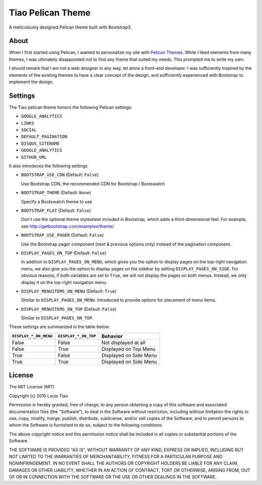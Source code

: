 ==================
Tiao Pelican Theme
==================

A meticulously designed Pelican theme built with Bootstrap3.

About
=====

When I first started using Pelican, I wanted to personalize 
my site with `Pelican Themes <http://pelicanthemes.com/>`_.
While I liked elements from many themes, I was ultimately
disappointed not to find any theme that suited my needs.
This prompted me to write my own.

I should remark that I am not a web designer in any way, let 
alone a front-end developer. I was sufficiently inspired by 
the elements of the existing themes to have a clear concept 
of the design, and sufficiently experienced with Bootstrap to 
implement the design. 

Settings
========

The Tiao pelican theme honors the following Pelican settings:

* ``GOOGLE_ANALYTICS``
* ``LINKS``
* ``SOCIAL``
* ``DEFAULT_PAGINATION``
* ``DISQUS_SITENAME``
* ``GOOGLE_ANALYTICS``
* ``GITHUB_URL``

It also introduces the following settings

* ``BOOTSTRAP_USE_CDN`` (Default: ``False``)

  Use Bootstrap CDN, the recommended CDN for Bootstrap / Bootswatch

* ``BOOTSTRAP_THEME`` (Default: ``None``)

  Specify a Bootswatch theme to use

* ``BOOTSTRAP_FLAT`` (Default: ``False``)

  Don't use the optional theme stylesheet included in Bootstrap,
  which adds a third-dimensional feel. For example, see 
  http://getbootstrap.com/examples/theme/  
  
* ``BOOTSTRAP_USE_PAGER`` (Default: ``False``)

  Use the Bootstrap pager component (next & previous options only)
  instead of the pagination component.

* ``DISPLAY_PAGES_ON_TOP`` (Default: ``False``)

  In addition to ``DISPLAY_PAGES_ON_MENU``, which gives you the
  option to display pages on the top-right navigation menu, we
  also give you the option to display pages on the sidebar by 
  setting ``DISPLAY_PAGES_ON_SIDE``. For obvious reasons, if both
  variables are set to ``True``, we will not display the pages
  on both menus. Instead, we only display it on the top-right 
  navigation menu.

* ``DISPLAY_MENUITEMS_ON_MENU`` (Default: ``True``)

  Similar to ``DISPLAY_PAGES_ON_MENU``. Introduced to provide 
  options for placement of menu items.

* ``DISPLAY_MENUITEMS_ON_TOP`` (Default: ``False``)

  Similar to ``DISPLAY_PAGES_ON_TOP``.

These settings are summarized in the table below:

+-----------------------+----------------------+------------------------+
| ``DISPLAY_*_ON_MENU`` | ``DISPLAY_*_ON_TOP`` |        Behavior        |
+=======================+======================+========================+
| False                 | False                | Not displayed at all   |
+-----------------------+----------------------+------------------------+
| False                 | True                 | Displayed on Top Menu  |
+-----------------------+----------------------+------------------------+
| True                  | False                | Displayed on Side Menu |
+-----------------------+----------------------+------------------------+
| True                  | True                 | Displayed on Side Menu |
+-----------------------+----------------------+------------------------+


License
=======

The MIT License (MIT)

Copyright (c) 2015 Louis Tiao

Permission is hereby granted, free of charge, to any person obtaining a copy
of this software and associated documentation files (the "Software"), to deal
in the Software without restriction, including without limitation the rights
to use, copy, modify, merge, publish, distribute, sublicense, and/or sell
copies of the Software, and to permit persons to whom the Software is
furnished to do so, subject to the following conditions:

The above copyright notice and this permission notice shall be included in all
copies or substantial portions of the Software.

THE SOFTWARE IS PROVIDED "AS IS", WITHOUT WARRANTY OF ANY KIND, EXPRESS OR
IMPLIED, INCLUDING BUT NOT LIMITED TO THE WARRANTIES OF MERCHANTABILITY,
FITNESS FOR A PARTICULAR PURPOSE AND NONINFRINGEMENT. IN NO EVENT SHALL THE
AUTHORS OR COPYRIGHT HOLDERS BE LIABLE FOR ANY CLAIM, DAMAGES OR OTHER
LIABILITY, WHETHER IN AN ACTION OF CONTRACT, TORT OR OTHERWISE, ARISING FROM,
OUT OF OR IN CONNECTION WITH THE SOFTWARE OR THE USE OR OTHER DEALINGS IN THE
SOFTWARE.
